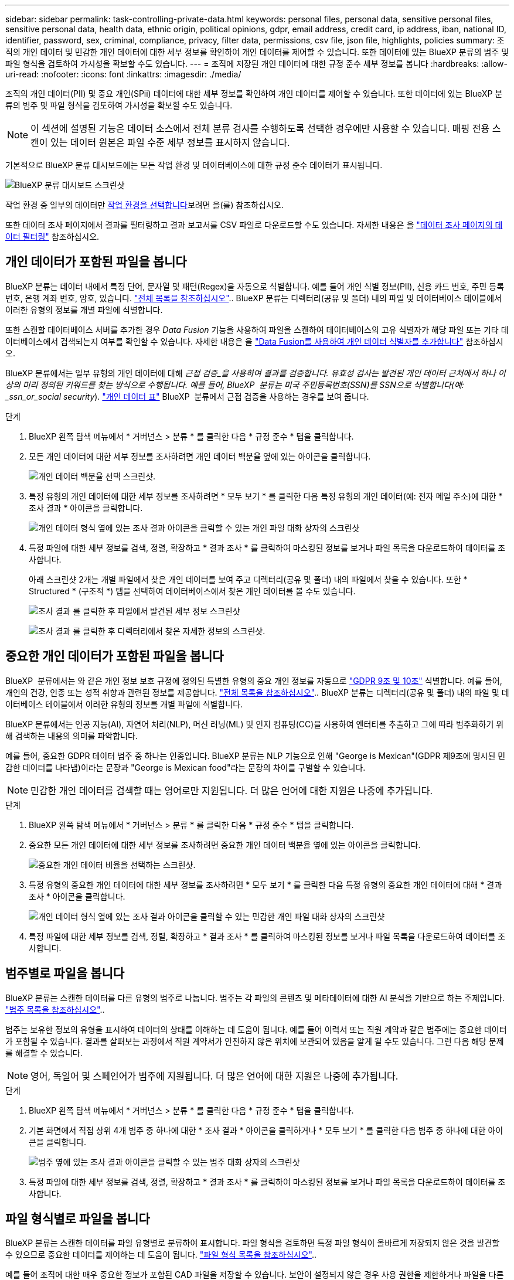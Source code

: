 ---
sidebar: sidebar 
permalink: task-controlling-private-data.html 
keywords: personal files, personal data, sensitive personal files, sensitive personal data, health data, ethnic origin, political opinions, gdpr, email address, credit card, ip address, iban, national ID, identifier, password, sex, criminal, compliance, privacy, filter data, permissions, csv file, json file, highlights, policies 
summary: 조직의 개인 데이터 및 민감한 개인 데이터에 대한 세부 정보를 확인하여 개인 데이터를 제어할 수 있습니다. 또한 데이터에 있는 BlueXP 분류의 범주 및 파일 형식을 검토하여 가시성을 확보할 수도 있습니다. 
---
= 조직에 저장된 개인 데이터에 대한 규정 준수 세부 정보를 봅니다
:hardbreaks:
:allow-uri-read: 
:nofooter: 
:icons: font
:linkattrs: 
:imagesdir: ./media/


[role="lead"]
조직의 개인 데이터(PII) 및 중요 개인(SPii) 데이터에 대한 세부 정보를 확인하여 개인 데이터를 제어할 수 있습니다. 또한 데이터에 있는 BlueXP 분류의 범주 및 파일 형식을 검토하여 가시성을 확보할 수도 있습니다.


NOTE: 이 섹션에 설명된 기능은 데이터 소스에서 전체 분류 검사를 수행하도록 선택한 경우에만 사용할 수 있습니다. 매핑 전용 스캔이 있는 데이터 원본은 파일 수준 세부 정보를 표시하지 않습니다.

기본적으로 BlueXP 분류 대시보드에는 모든 작업 환경 및 데이터베이스에 대한 규정 준수 데이터가 표시됩니다.

image:screenshot_compliance_dashboard.png["BlueXP 분류 대시보드 스크린샷"]

작업 환경 중 일부의 데이터만 <<특정 작업 환경에 대한 대시보드 데이터를 봅니다,작업 환경을 선택합니다>>보려면 을(를) 참조하십시오.

또한 데이터 조사 페이지에서 결과를 필터링하고 결과 보고서를 CSV 파일로 다운로드할 수도 있습니다. 자세한 내용은 을 link:task-investigate-data.html#filter-data-in-the-data-investigation-page["데이터 조사 페이지의 데이터 필터링"] 참조하십시오.



== 개인 데이터가 포함된 파일을 봅니다

BlueXP 분류는 데이터 내에서 특정 단어, 문자열 및 패턴(Regex)을 자동으로 식별합니다. 예를 들어 개인 식별 정보(PII), 신용 카드 번호, 주민 등록 번호, 은행 계좌 번호, 암호, 있습니다. link:reference-private-data-categories.html#types-of-personal-data["전체 목록을 참조하십시오"^].. BlueXP 분류는 디렉터리(공유 및 폴더) 내의 파일 및 데이터베이스 테이블에서 이러한 유형의 정보를 개별 파일에 식별합니다.

또한 스캔할 데이터베이스 서버를 추가한 경우 _Data Fusion_ 기능을 사용하여 파일을 스캔하여 데이터베이스의 고유 식별자가 해당 파일 또는 기타 데이터베이스에서 검색되는지 여부를 확인할 수 있습니다. 자세한 내용은 을 link:task-managing-data-fusion.html["Data Fusion를 사용하여 개인 데이터 식별자를 추가합니다"^] 참조하십시오.

BlueXP 분류에서는 일부 유형의 개인 데이터에 대해 _근접 검증_을 사용하여 결과를 검증합니다. 유효성 검사는 발견된 개인 데이터 근처에서 하나 이상의 미리 정의된 키워드를 찾는 방식으로 수행됩니다. 예를 들어, BlueXP  분류는 미국 주민등록번호(SSN)를 SSN으로 식별합니다(예: _ssn_or_social security_). link:reference-private-data-categories.html#types-of-personal-data["개인 데이터 표"^] BlueXP  분류에서 근접 검증을 사용하는 경우를 보여 줍니다.

.단계
. BlueXP 왼쪽 탐색 메뉴에서 * 거버넌스 > 분류 * 를 클릭한 다음 * 규정 준수 * 탭을 클릭합니다.
. 모든 개인 데이터에 대한 세부 정보를 조사하려면 개인 데이터 백분율 옆에 있는 아이콘을 클릭합니다.
+
image:screenshot_compliance_personal.gif["개인 데이터 백분율 선택 스크린샷."]

. 특정 유형의 개인 데이터에 대한 세부 정보를 조사하려면 * 모두 보기 * 를 클릭한 다음 특정 유형의 개인 데이터(예: 전자 메일 주소)에 대한 * 조사 결과 * 아이콘을 클릭합니다.
+
image:screenshot_personal_files.gif["개인 데이터 형식 옆에 있는 조사 결과 아이콘을 클릭할 수 있는 개인 파일 대화 상자의 스크린샷"]

. 특정 파일에 대한 세부 정보를 검색, 정렬, 확장하고 * 결과 조사 * 를 클릭하여 마스킹된 정보를 보거나 파일 목록을 다운로드하여 데이터를 조사합니다.
+
아래 스크린샷 2개는 개별 파일에서 찾은 개인 데이터를 보여 주고 디렉터리(공유 및 폴더) 내의 파일에서 찾을 수 있습니다. 또한 * Structured * (구조적 *) 탭을 선택하여 데이터베이스에서 찾은 개인 데이터를 볼 수도 있습니다.

+
image:screenshot_compliance_investigation_page.png["조사 결과 를 클릭한 후 파일에서 발견된 세부 정보 스크린샷"]

+
image:screenshot_compliance_investigation_page_directory.png["조사 결과 를 클릭한 후 디렉터리에서 찾은 자세한 정보의 스크린샷."]





== 중요한 개인 데이터가 포함된 파일을 봅니다

BlueXP  분류에서는 와 같은 개인 정보 보호 규정에 정의된 특별한 유형의 중요 개인 정보를 자동으로 https://eur-lex.europa.eu/legal-content/EN/TXT/HTML/?uri=CELEX:32016R0679&from=EN#d1e2051-1-1["GDPR 9조 및 10조"^] 식별합니다. 예를 들어, 개인의 건강, 인종 또는 성적 취향과 관련된 정보를 제공합니다. link:reference-private-data-categories.html#types-of-sensitive-personal-data["전체 목록을 참조하십시오"^].. BlueXP 분류는 디렉터리(공유 및 폴더) 내의 파일 및 데이터베이스 테이블에서 이러한 유형의 정보를 개별 파일에 식별합니다.

BlueXP 분류에서는 인공 지능(AI), 자연어 처리(NLP), 머신 러닝(ML) 및 인지 컴퓨팅(CC)을 사용하여 엔터티를 추출하고 그에 따라 범주화하기 위해 검색하는 내용의 의미를 파악합니다.

예를 들어, 중요한 GDPR 데이터 범주 중 하나는 인종입니다. BlueXP 분류는 NLP 기능으로 인해 "George is Mexican"(GDPR 제9조에 명시된 민감한 데이터를 나타냄)이라는 문장과 "George is Mexican food"라는 문장의 차이를 구별할 수 있습니다.


NOTE: 민감한 개인 데이터를 검색할 때는 영어로만 지원됩니다. 더 많은 언어에 대한 지원은 나중에 추가됩니다.

.단계
. BlueXP 왼쪽 탐색 메뉴에서 * 거버넌스 > 분류 * 를 클릭한 다음 * 규정 준수 * 탭을 클릭합니다.
. 중요한 모든 개인 데이터에 대한 세부 정보를 조사하려면 중요한 개인 데이터 백분율 옆에 있는 아이콘을 클릭합니다.
+
image:screenshot_compliance_sensitive_personal.gif["중요한 개인 데이터 비율을 선택하는 스크린샷."]

. 특정 유형의 중요한 개인 데이터에 대한 세부 정보를 조사하려면 * 모두 보기 * 를 클릭한 다음 특정 유형의 중요한 개인 데이터에 대해 * 결과 조사 * 아이콘을 클릭합니다.
+
image:screenshot_sensitive_personal_files.gif["개인 데이터 형식 옆에 있는 조사 결과 아이콘을 클릭할 수 있는 민감한 개인 파일 대화 상자의 스크린샷"]

. 특정 파일에 대한 세부 정보를 검색, 정렬, 확장하고 * 결과 조사 * 를 클릭하여 마스킹된 정보를 보거나 파일 목록을 다운로드하여 데이터를 조사합니다.




== 범주별로 파일을 봅니다

BlueXP 분류는 스캔한 데이터를 다른 유형의 범주로 나눕니다. 범주는 각 파일의 콘텐츠 및 메타데이터에 대한 AI 분석을 기반으로 하는 주제입니다. link:reference-private-data-categories.html#types-of-categories["범주 목록을 참조하십시오"^]..

범주는 보유한 정보의 유형을 표시하여 데이터의 상태를 이해하는 데 도움이 됩니다. 예를 들어 이력서 또는 직원 계약과 같은 범주에는 중요한 데이터가 포함될 수 있습니다. 결과를 살펴보는 과정에서 직원 계약서가 안전하지 않은 위치에 보관되어 있음을 알게 될 수도 있습니다. 그런 다음 해당 문제를 해결할 수 있습니다.


NOTE: 영어, 독일어 및 스페인어가 범주에 지원됩니다. 더 많은 언어에 대한 지원은 나중에 추가됩니다.

.단계
. BlueXP 왼쪽 탐색 메뉴에서 * 거버넌스 > 분류 * 를 클릭한 다음 * 규정 준수 * 탭을 클릭합니다.
. 기본 화면에서 직접 상위 4개 범주 중 하나에 대한 * 조사 결과 * 아이콘을 클릭하거나 * 모두 보기 * 를 클릭한 다음 범주 중 하나에 대한 아이콘을 클릭합니다.
+
image:screenshot_categories.gif["범주 옆에 있는 조사 결과 아이콘을 클릭할 수 있는 범주 대화 상자의 스크린샷"]

. 특정 파일에 대한 세부 정보를 검색, 정렬, 확장하고 * 결과 조사 * 를 클릭하여 마스킹된 정보를 보거나 파일 목록을 다운로드하여 데이터를 조사합니다.




== 파일 형식별로 파일을 봅니다

BlueXP 분류는 스캔한 데이터를 파일 유형별로 분류하여 표시합니다. 파일 형식을 검토하면 특정 파일 형식이 올바르게 저장되지 않은 것을 발견할 수 있으므로 중요한 데이터를 제어하는 데 도움이 됩니다. link:reference-private-data-categories.html#types-of-files["파일 형식 목록을 참조하십시오"^]..

예를 들어 조직에 대한 매우 중요한 정보가 포함된 CAD 파일을 저장할 수 있습니다. 보안이 설정되지 않은 경우 사용 권한을 제한하거나 파일을 다른 위치로 이동하여 중요한 데이터를 제어할 수 있습니다.

.단계
. BlueXP 왼쪽 탐색 메뉴에서 * 거버넌스 > 분류 * 를 클릭한 다음 * 규정 준수 * 탭을 클릭합니다.
. 기본 화면에서 직접 상위 4개 파일 유형 중 하나에 대한 * 조사 결과 * 아이콘을 클릭하거나 * 모두 보기 * 를 클릭한 다음 파일 유형에 대한 아이콘을 클릭합니다.
+
image:screenshot_file_types.gif["파일 형식 대화 상자의 스크린샷으로, 파일 형식 옆에 있는 결과 조사 아이콘을 클릭할 수 있습니다."]

. 특정 파일에 대한 세부 정보를 검색, 정렬, 확장하고 * 결과 조사 * 를 클릭하여 마스킹된 정보를 보거나 파일 목록을 다운로드하여 데이터를 조사합니다.




== 특정 작업 환경에 대한 대시보드 데이터를 봅니다

BlueXP 분류 대시보드의 내용을 필터링하여 모든 작업 환경 및 데이터베이스에 대한 규정 준수 데이터를 보거나 특정 작업 환경에 대한 규정 준수 데이터를 확인할 수 있습니다.

대시보드를 필터링할 때 BlueXP 분류는 규정 준수 데이터와 보고서를 선택한 작업 환경에만 설정합니다.

.단계
. 필터 드롭다운을 클릭하고 데이터를 보려는 작업 환경을 선택한 다음 * 보기 * 를 클릭합니다.
+
image:screenshot_cloud_compliance_filter.gif["특정 작업 환경의 조사 결과를 필터링하는 방법을 보여 주는 스크린샷"]



